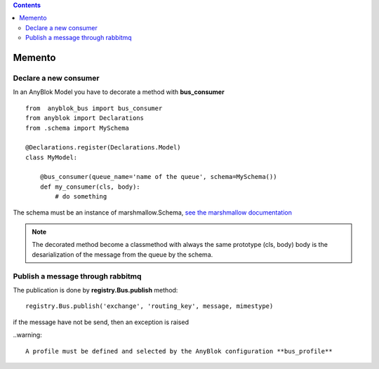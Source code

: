 .. This file is a part of the AnyBlok / Bus project
..
..    Copyright (C) 2018 Jean-Sebastien SUZANNE <jssuzanne@anybox.fr>
..
.. This Source Code Form is subject to the terms of the Mozilla Public License,
.. v. 2.0. If a copy of the MPL was not distributed with this file,You can
.. obtain one at http://mozilla.org/MPL/2.0/.

.. contents::

Memento
=======

Declare a new consumer
----------------------

In an AnyBlok Model you have to decorate a method with **bus_consumer**

::

    from  anyblok_bus import bus_consumer
    from anyblok import Declarations
    from .schema import MySchema

    @Declarations.register(Declarations.Model)
    class MyModel:

        @bus_consumer(queue_name='name of the queue', schema=MySchema())
        def my_consumer(cls, body):
            # do something


The schema must be an instance of marshmallow.Schema, `see the marshmallow documentation <http://marshmallow.readthedocs.io/en/latest/>`_

.. note:: 

    The decorated method become a classmethod with always the same prototype (cls, body)
    body is the desarialization of the message from the queue by the schema.


Publish a message through rabbitmq
----------------------------------

The publication is done by **registry.Bus.publish** method::

    registry.Bus.publish('exchange', 'routing_key', message, mimestype)

if the message have not be send, then an exception is raised

..warning::

    A profile must be defined and selected by the AnyBlok configuration **bus_profile**
